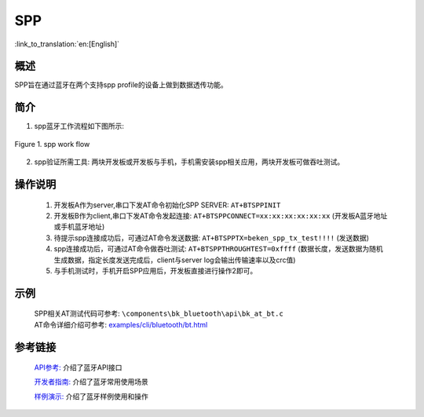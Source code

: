 SPP
========================

:link_to_translation:`en:[English]`

概述
--------------------------
SPP旨在通过蓝牙在两个支持spp profile的设备上做到数据透传功能。

简介
--------------------------
1. spp蓝牙工作流程如下图所示:

.. figure:: ../../../_static/bt_spp_work_flow.png
    :align: center
    :alt: spp工作流程图
    :figclass: align-center

    Figure 1. spp work flow

2. spp验证所需工具: 两块开发板或开发板与手机，手机需安装spp相关应用，两块开发板可做吞吐测试。

操作说明
--------------------------
 1) 开发板A作为server,串口下发AT命令初始化SPP SERVER: ``AT+BTSPPINIT``
 2) 开发板B作为client,串口下发AT命令发起连接: ``AT+BTSPPCONNECT=xx:xx:xx:xx:xx:xx`` (开发板A蓝牙地址或手机蓝牙地址)
 3) 待提示spp连接成功后，可通过AT命令发送数据: ``AT+BTSPPTX=beken_spp_tx_test!!!!`` (发送数据)
 4) spp连接成功后，可通过AT命令做吞吐测试: ``AT+BTSPPTHROUGHTEST=0xffff`` (数据长度，发送数据为随机生成数据，指定长度发送完成后，client与server log会输出传输速率以及crc值)
 5) 与手机测试时，手机开启SPP应用后，开发板直接进行操作2即可。

示例
--------------------------
 | SPP相关AT测试代码可参考: ``\components\bk_bluetooth\api\bk_at_bt.c``
 | AT命令详细介绍可参考: `examples/cli/bluetooth/bt.html <../cli/bluetooth/bt.html>`_


参考链接
----------

    `API参考: <../../api-reference/bluetooth/index.html>`_ 介绍了蓝牙API接口

    `开发者指南: <../../developer-guide/bluetooth/index.html>`_ 介绍了蓝牙常用使用场景

    `样例演示: <../../examples/bluetooth/index.html>`_ 介绍了蓝牙样例使用和操作
